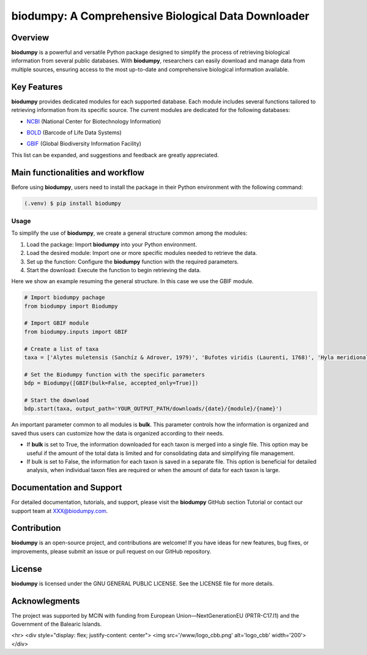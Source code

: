 biodumpy: A Comprehensive Biological Data Downloader
====================================================

.. _installation:

Overview
--------

**biodumpy** is a powerful and versatile Python package designed to simplify the process of retrieving biological information 
from several public databases. With **biodumpy**, researchers can easily download and manage data from multiple sources, 
ensuring access to the most up-to-date and comprehensive biological information available.


Key Features
------------

**biodumpy** provides dedicated modules for each supported database. Each module includes several functions tailored to 
retrieving information from its specific source. The current modules are dedicated for the following databases:

- `NCBI`_ (National Center for Biotechnology Information)
.. _NCBI: https://www.ncbi.nlm.nih.gov

- `BOLD`_ (Barcode of Life Data Systems)
.. _BOLD: https://boldsystems.org/

- `GBIF`_ (Global Biodiversity Information Facility)
.. _GBIF: https://www.gbif.org/

This list can be expanded, and suggestions and feedback are greatly appreciated.


Main functionalities and workflow
---------------------------------

Before using **biodumpy**, users need to install the package in their Python environment with the following command:

.. code-block:: console

   (.venv) $ pip install biodumpy


Usage
^^^^^

To simplify the use of **biodumpy**, we create a general structure common among the modules:

1) Load the package: Import **biodumpy** into your Python environment.
2) Load the desired module: Import one or more specific modules needed to retrieve the data.
3) Set up the function: Configure the **biodumpy** function with the required parameters.
4) Start the download: Execute the function to begin retrieving the data.

Here we show an example resuming the general structure. In this case we use the GBIF module.

.. code-block:: console

   # Import biodumpy pachage
   from biodumpy import Biodumpy

   # Import GBIF module
   from biodumpy.inputs import GBIF 

   # Create a list of taxa
   taxa = ['Alytes muletensis (Sanchíz & Adrover, 1979)', 'Bufotes viridis (Laurenti, 1768)', 'Hyla meridionalis Boettger, 1874', 'Anax imperator Leach, 1815']

   # Set the Biodumpy function with the specific parameters
   bdp = Biodumpy([GBIF(bulk=False, accepted_only=True)])

   # Start the download
   bdp.start(taxa, output_path='YOUR_OUTPUT_PATH/downloads/{date}/{module}/{name}')


An important parameter common to all modules is **bulk**. This parameter controls how the information is organized and 
saved thus users can customize how the data is organized according to their needs.

- If **bulk** is set to True, the information downloaded for each taxon is merged into a single file. 
  This option may be useful if the amount of the total data is limited and for consolidating data and simplifying file management.

- If bulk is set to False, the information for each taxon is saved in a separate file. 
  This option is beneficial for detailed analysis, when individual taxon files are required or when the amount of data for
  each taxon is large.


Documentation and Support
-------------------------

For detailed documentation, tutorials, and support, please visit the **biodumpy** GitHub section Tutorial or contact 
our support team at XXX@biodumpy.com.


Contribution
------------

**biodumpy** is an open-source project, and contributions are welcome! 
If you have ideas for new features, bug fixes, or improvements, please submit an issue or pull request on our GitHub repository.


License
-------

**biodumpy** is licensed under the GNU GENERAL PUBLIC LICENSE. See the LICENSE file for more details.


Acknowlegments
--------------

The project was supported by MCIN with funding from European Union—NextGenerationEU (PRTR-C17.I1) and the Government of the Balearic Islands.

<hr>
<div style="display: flex; justify-content: center">
<img src='/www/logo_cbb.png' alt='logo_cbb' width='200'>
</div>


